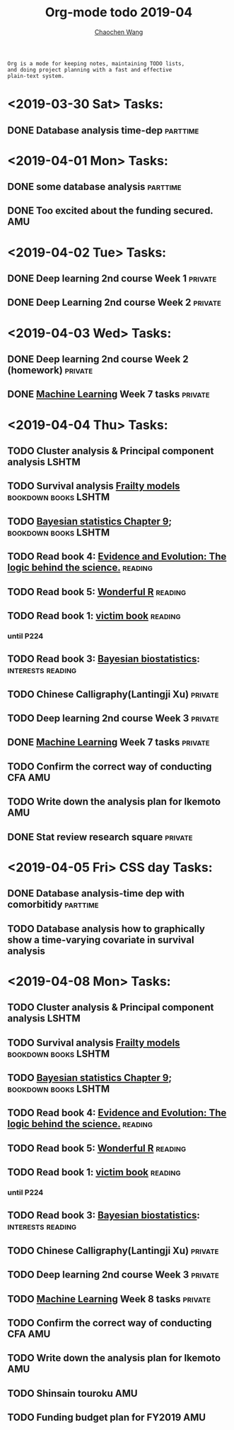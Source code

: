 #+TITLE: Org-mode todo 2019-04
#+AUTHOR: [[https://wangcc.me][Chaochen Wang]]
#+EMAIL: chaochen@wangcc.me
#+OPTIONS: d:(not "LOGBOOK") date:t e:t email:t f:t inline:t num:t
#+OPTIONS: timestamp:t title:t toc:t todo:t |:t

#+BEGIN_EXAMPLE 
Org is a mode for keeping notes, maintaining TODO lists,
and doing project planning with a fast and effective 
plain-text system.
#+END_EXAMPLE

* <2019-03-30 Sat> Tasks: 
** DONE Database analysis time-dep                                :parttime:
* <2019-04-01 Mon> Tasks:
** DONE some database analysis                                    :parttime:
** DONE Too excited about the funding secured.                         :AMU:
* <2019-04-02 Tue> Tasks:
** DONE Deep learning 2nd course Week 1                            :private:
** DONE Deep Learning 2nd course Week 2                            :private:

* <2019-04-03 Wed> Tasks: 
** DONE Deep learning 2nd course Week 2 (homework)                 :private:
** DONE [[https://www.coursera.org/learn/machine-learning/home/welcome][Machine Learning]] Week 7 tasks                              :private:

* <2019-04-04 Thu> Tasks:
** TODO Cluster analysis & Principal component analysis              :LSHTM:
** TODO Survival analysis [[https://wangcc.me/LSHTMlearningnote/-time-dependent-variables-frailty-model.html][Frailty models]]              :bookdown:books:LSHTM:
** TODO [[https://wangcc.me/LSHTMlearningnote/section-88.html][Bayesian statistics Chapter 9]];                :bookdown:books:LSHTM:
** TODO Read book 4: [[https://www.cambridge.org/jp/academic/subjects/philosophy/philosophy-science/evidence-and-evolution-logic-behind-science?format=HB&isbn=9780521871884][Evidence and Evolution: The logic behind the science.]] :reading:
** TODO Read book 5: [[https://www.amazon.co.jp/Stan%E3%81%A8R%E3%81%A7%E3%83%99%E3%82%A4%E3%82%BA%E7%B5%B1%E8%A8%88%E3%83%A2%E3%83%87%E3%83%AA%E3%83%B3%E3%82%B0-Wonderful-R-%E6%9D%BE%E6%B5%A6-%E5%81%A5%E5%A4%AA%E9%83%8E/dp/4320112423/ref=sr_1_1?ie=UTF8&qid=1546839385&sr=8-1&keywords=wonderful+R][Wonderful R]]                                   :reading:
** TODO Read book 1: [[http://ywang.uchicago.edu/history/victim_ebook_070505.pdf][victim book]]                                   :reading:
*** until P224
** TODO Read book 3: [[https://www.wiley.com/en-us/Bayesian+Biostatistics-p-9780470018231][Bayesian biostatistics]]:             :interests:reading:
** TODO Chinese Calligraphy(Lantingji Xu)                          :private:
** TODO Deep learning 2nd course Week 3                            :private:
** DONE [[https://www.coursera.org/learn/machine-learning/home/welcome][Machine Learning]] Week 7 tasks                              :private:
** TODO Confirm the correct way of conducting CFA                      :AMU:
** TODO Write down the analysis plan for Ikemoto                       :AMU:
** DONE Stat review research square                                :private:
* <2019-04-05 Fri> CSS day Tasks: 
** DONE Database analysis-time dep with comorbitidy               :parttime:
** TODO Database analysis how to graphically show a time-varying covariate in survival analysis
* <2019-04-08 Mon> Tasks: 
** TODO Cluster analysis & Principal component analysis              :LSHTM:
** TODO Survival analysis [[https://wangcc.me/LSHTMlearningnote/-time-dependent-variables-frailty-model.html][Frailty models]]              :bookdown:books:LSHTM:
** TODO [[https://wangcc.me/LSHTMlearningnote/section-88.html][Bayesian statistics Chapter 9]];                :bookdown:books:LSHTM:
** TODO Read book 4: [[https://www.cambridge.org/jp/academic/subjects/philosophy/philosophy-science/evidence-and-evolution-logic-behind-science?format=HB&isbn=9780521871884][Evidence and Evolution: The logic behind the science.]] :reading:
** TODO Read book 5: [[https://www.amazon.co.jp/Stan%E3%81%A8R%E3%81%A7%E3%83%99%E3%82%A4%E3%82%BA%E7%B5%B1%E8%A8%88%E3%83%A2%E3%83%87%E3%83%AA%E3%83%B3%E3%82%B0-Wonderful-R-%E6%9D%BE%E6%B5%A6-%E5%81%A5%E5%A4%AA%E9%83%8E/dp/4320112423/ref=sr_1_1?ie=UTF8&qid=1546839385&sr=8-1&keywords=wonderful+R][Wonderful R]]                                   :reading:
** TODO Read book 1: [[http://ywang.uchicago.edu/history/victim_ebook_070505.pdf][victim book]]                                   :reading:
*** until P224
** TODO Read book 3: [[https://www.wiley.com/en-us/Bayesian+Biostatistics-p-9780470018231][Bayesian biostatistics]]:             :interests:reading:
** TODO Chinese Calligraphy(Lantingji Xu)                          :private:
** TODO Deep learning 2nd course Week 3                            :private:
** TODO [[https://www.coursera.org/learn/machine-learning/home/welcome][Machine Learning]] Week 8 tasks                              :private:
** TODO Confirm the correct way of conducting CFA                      :AMU:
** TODO Write down the analysis plan for Ikemoto                       :AMU:
** TODO Shinsain touroku                                               :AMU:
DEADLINE: <2019-04-19 Fri>
** TODO Funding budget plan for FY2019                                 :AMU:
DEADLINE: <2019-04-12 Fri>
